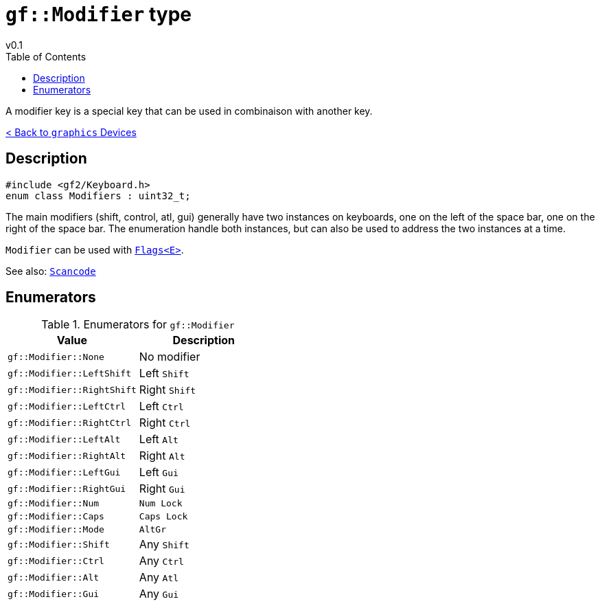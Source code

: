 = `gf::Modifier` type
v0.1
:toc: right
:toclevels: 2
:homepage: https://gamedevframework.github.io/
:stem: latexmath
:source-highlighter: rouge
:source-language: c++
:rouge-style: thankful_eyes
:sectanchors:
:xrefstyle: full
:nofooter:
:docinfo: shared-head
:icons: font
:experimental: // for kbd

A modifier key is a special key that can be used in combinaison with another key.

xref:graphics_devices.adoc[< Back to `graphics` Devices]

== Description

[source]
----
#include <gf2/Keyboard.h>
enum class Modifiers : uint32_t;
----

The main modifiers (shift, control, atl, gui) generally have two instances on keyboards, one on the left of the space bar, one on the right of the space bar. The enumeration handle both instances, but can also be used to address the two instances at a time.

`Modifier` can be used with xref:Flags.adoc[`Flags<E>`].

See also: xref:Scancode.adoc[`Scancode`]

== Enumerators

.Enumerators for `gf::Modifier`
[cols="1,1"]
|===
| Value | Description

| `gf::Modifier::None`
| No modifier

| `gf::Modifier::LeftShift`
| Left kbd:[Shift]

| `gf::Modifier::RightShift`
| Right kbd:[Shift]

| `gf::Modifier::LeftCtrl`
| Left kbd:[Ctrl]

| `gf::Modifier::RightCtrl`
| Right kbd:[Ctrl]

| `gf::Modifier::LeftAlt`
| Left kbd:[Alt]

| `gf::Modifier::RightAlt`
| Right kbd:[Alt]

| `gf::Modifier::LeftGui`
| Left kbd:[Gui]

| `gf::Modifier::RightGui`
| Right kbd:[Gui]

| `gf::Modifier::Num`
| kbd:[Num Lock]

| `gf::Modifier::Caps`
| kbd:[Caps Lock]

| `gf::Modifier::Mode`
| kbd:[AltGr]

| `gf::Modifier::Shift`
| Any kbd:[Shift]

| `gf::Modifier::Ctrl`
| Any kbd:[Ctrl]

| `gf::Modifier::Alt`
| Any kbd:[Atl]

| `gf::Modifier::Gui`
| Any kbd:[Gui]
|===
